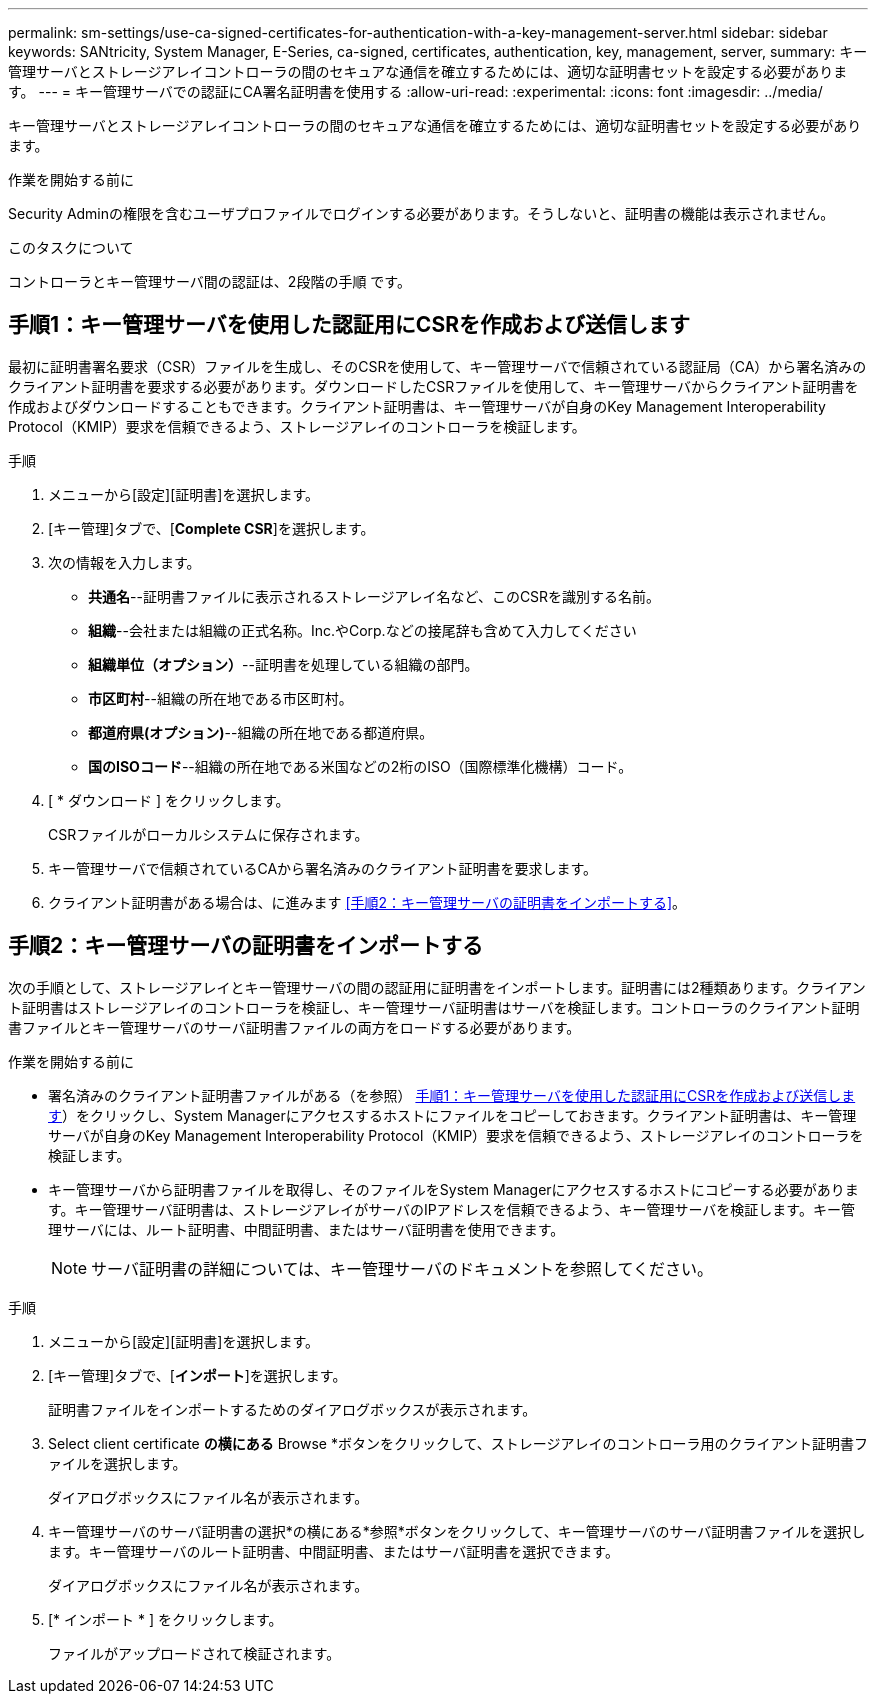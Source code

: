 ---
permalink: sm-settings/use-ca-signed-certificates-for-authentication-with-a-key-management-server.html 
sidebar: sidebar 
keywords: SANtricity, System Manager, E-Series, ca-signed, certificates, authentication, key, management, server, 
summary: キー管理サーバとストレージアレイコントローラの間のセキュアな通信を確立するためには、適切な証明書セットを設定する必要があります。 
---
= キー管理サーバでの認証にCA署名証明書を使用する
:allow-uri-read: 
:experimental: 
:icons: font
:imagesdir: ../media/


[role="lead"]
キー管理サーバとストレージアレイコントローラの間のセキュアな通信を確立するためには、適切な証明書セットを設定する必要があります。

.作業を開始する前に
Security Adminの権限を含むユーザプロファイルでログインする必要があります。そうしないと、証明書の機能は表示されません。

.このタスクについて
コントローラとキー管理サーバ間の認証は、2段階の手順 です。



== 手順1：キー管理サーバを使用した認証用にCSRを作成および送信します

最初に証明書署名要求（CSR）ファイルを生成し、そのCSRを使用して、キー管理サーバで信頼されている認証局（CA）から署名済みのクライアント証明書を要求する必要があります。ダウンロードしたCSRファイルを使用して、キー管理サーバからクライアント証明書を作成およびダウンロードすることもできます。クライアント証明書は、キー管理サーバが自身のKey Management Interoperability Protocol（KMIP）要求を信頼できるよう、ストレージアレイのコントローラを検証します。

.手順
. メニューから[設定][証明書]を選択します。
. [キー管理]タブで、[*Complete CSR*]を選択します。
. 次の情報を入力します。
+
** *共通名*--証明書ファイルに表示されるストレージアレイ名など、このCSRを識別する名前。
** *組織*--会社または組織の正式名称。Inc.やCorp.などの接尾辞も含めて入力してください
** *組織単位（オプション）*--証明書を処理している組織の部門。
** *市区町村*--組織の所在地である市区町村。
** *都道府県(オプション)*--組織の所在地である都道府県。
** *国のISOコード*--組織の所在地である米国などの2桁のISO（国際標準化機構）コード。


. [ * ダウンロード ] をクリックします。
+
CSRファイルがローカルシステムに保存されます。

. キー管理サーバで信頼されているCAから署名済みのクライアント証明書を要求します。
. クライアント証明書がある場合は、に進みます <<手順2：キー管理サーバの証明書をインポートする>>。




== 手順2：キー管理サーバの証明書をインポートする

次の手順として、ストレージアレイとキー管理サーバの間の認証用に証明書をインポートします。証明書には2種類あります。クライアント証明書はストレージアレイのコントローラを検証し、キー管理サーバ証明書はサーバを検証します。コントローラのクライアント証明書ファイルとキー管理サーバのサーバ証明書ファイルの両方をロードする必要があります。

.作業を開始する前に
* 署名済みのクライアント証明書ファイルがある（を参照） <<手順1：キー管理サーバを使用した認証用にCSRを作成および送信します>>）をクリックし、System Managerにアクセスするホストにファイルをコピーしておきます。クライアント証明書は、キー管理サーバが自身のKey Management Interoperability Protocol（KMIP）要求を信頼できるよう、ストレージアレイのコントローラを検証します。
* キー管理サーバから証明書ファイルを取得し、そのファイルをSystem Managerにアクセスするホストにコピーする必要があります。キー管理サーバ証明書は、ストレージアレイがサーバのIPアドレスを信頼できるよう、キー管理サーバを検証します。キー管理サーバには、ルート証明書、中間証明書、またはサーバ証明書を使用できます。
+
[NOTE]
====
サーバ証明書の詳細については、キー管理サーバのドキュメントを参照してください。

====


.手順
. メニューから[設定][証明書]を選択します。
. [キー管理]タブで、[*インポート*]を選択します。
+
証明書ファイルをインポートするためのダイアログボックスが表示されます。

. Select client certificate *の横にある* Browse *ボタンをクリックして、ストレージアレイのコントローラ用のクライアント証明書ファイルを選択します。
+
ダイアログボックスにファイル名が表示されます。

. キー管理サーバのサーバ証明書の選択*の横にある*参照*ボタンをクリックして、キー管理サーバのサーバ証明書ファイルを選択します。キー管理サーバのルート証明書、中間証明書、またはサーバ証明書を選択できます。
+
ダイアログボックスにファイル名が表示されます。

. [* インポート * ] をクリックします。
+
ファイルがアップロードされて検証されます。


